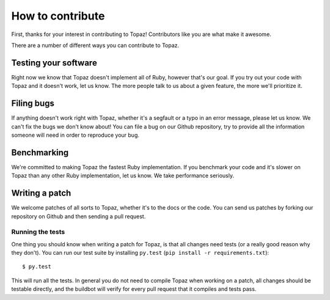 How to contribute
=================

First, thanks for your interest in contributing to Topaz! Contributors like you
are what make it awesome.

There are a number of different ways you can contribute to Topaz.

Testing your software
---------------------

Right now we know that Topaz doesn't implement all of Ruby, however that's our
goal. If you try out your code with Topaz and it doesn't work, let us know. The
more people talk to us about a given feature, the more we'll prioritize it.

Filing bugs
-----------

If anything doesn't work right with Topaz, whether it's a segfault or a typo in
an error message, please let us know. We can't fix the bugs we don't know about!
You can file a bug on our Github repository, try to provide all the information
someone will need in order to reproduce your bug.

Benchmarking
------------

We're committed to making Topaz the fastest Ruby implementation. If you
benchmark your code and it's slower on Topaz than any other Ruby implementation,
let us know. We take performance seriously.

Writing a patch
---------------

We welcome patches of all sorts to Topaz, whether it's to the docs or the code.
You can send us patches by forking our repository on Github and then sending a
pull request.

Running the tests
~~~~~~~~~~~~~~~~~

One thing you should know when writing a patch for Topaz, is that all changes
need tests (or a really good reason why they don't). You can run our test suite
by installing ``py.test`` (``pip install -r requirements.txt``)::

    $ py.test

This will run all the tests. In general you do not need to compile Topaz when
working on a patch, all changes should be testable directly, and the buildbot
will verify for every pull request that it compiles and tests pass.
